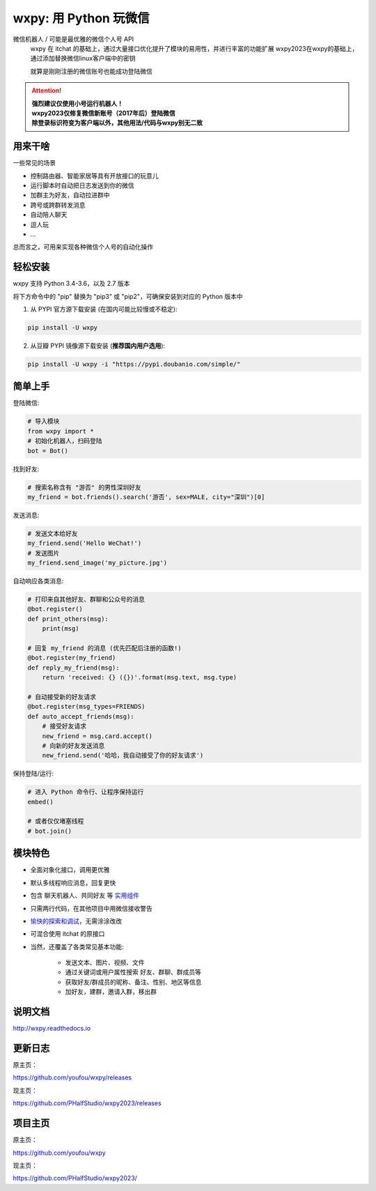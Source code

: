 wxpy: 用 Python 玩微信
==============================

.. image:: https://badge.fury.io/py/wxpy.svg
    :target: https://badge.fury.io/py/wxpy

.. image:: https://img.shields.io/pypi/pyversions/wxpy.svg
        :target: https://github.com/youfou/wxpy

.. image:: https://readthedocs.org/projects/wxpy/badge/?version=latest
    :target: http://wxpy.readthedocs.io/zh/latest/?badge=latest

微信机器人 / 可能是最优雅的微信个人号 API
    wxpy 在 itchat 的基础上，通过大量接口优化提升了模块的易用性，并进行丰富的功能扩展
    wxpy2023在wxpy的基础上，通过添加替换微信linux客户端中的密钥
    
    
    就算是刚刚注册的微信账号也能成功登陆微信


..  attention::

    | **强烈建议仅使用小号运行机器人！**
    | **wxpy2023仅修复微信新账号（2017年后）登陆微信**
    | **除登录标识符变为客户端以外，其他用法/代码与wxpy别无二致**


用来干啥
----------------

一些常见的场景

* 控制路由器、智能家居等具有开放接口的玩意儿
* 运行脚本时自动把日志发送到你的微信
* 加群主为好友，自动拉进群中
* 跨号或跨群转发消息
* 自动陪人聊天
* 逗人玩
* ...

总而言之，可用来实现各种微信个人号的自动化操作


..
    体验一下
    ----------------

    **这有一个现成的微信机器人，想不想调戏一下？**

    记得填写入群口令 👉 [ **wxpy** ]，与群里的大神们谈笑风生 😏

    ..  image:: https://github.com/youfou/wxpy/raw/master/docs/wechat-group.png


轻松安装
----------------

wxpy 支持 Python 3.4-3.6，以及 2.7 版本

将下方命令中的 "pip" 替换为 "pip3" 或 "pip2"，可确保安装到对应的 Python 版本中

1. 从 PYPI 官方源下载安装 (在国内可能比较慢或不稳定):

..  code:: shell

    pip install -U wxpy

2. 从豆瓣 PYPI 镜像源下载安装 (**推荐国内用户选用**):

..  code:: shell

    pip install -U wxpy -i "https://pypi.doubanio.com/simple/"


简单上手
----------------


登陆微信:

..  code:: python

    # 导入模块
    from wxpy import *
    # 初始化机器人，扫码登陆
    bot = Bot()

找到好友:

..  code:: python

    # 搜索名称含有 "游否" 的男性深圳好友
    my_friend = bot.friends().search('游否', sex=MALE, city="深圳")[0]

发送消息:

..  code:: python

    # 发送文本给好友
    my_friend.send('Hello WeChat!')
    # 发送图片
    my_friend.send_image('my_picture.jpg')

自动响应各类消息:

..  code:: python

    # 打印来自其他好友、群聊和公众号的消息
    @bot.register()
    def print_others(msg):
        print(msg)

    # 回复 my_friend 的消息 (优先匹配后注册的函数!)
    @bot.register(my_friend)
    def reply_my_friend(msg):
        return 'received: {} ({})'.format(msg.text, msg.type)

    # 自动接受新的好友请求
    @bot.register(msg_types=FRIENDS)
    def auto_accept_friends(msg):
        # 接受好友请求
        new_friend = msg.card.accept()
        # 向新的好友发送消息
        new_friend.send('哈哈，我自动接受了你的好友请求')

保持登陆/运行:

..  code:: python

    # 进入 Python 命令行、让程序保持运行
    embed()

    # 或者仅仅堵塞线程
    # bot.join()


模块特色
----------------

* 全面对象化接口，调用更优雅
* 默认多线程响应消息，回复更快
* 包含 聊天机器人、共同好友 等 `实用组件 <http://wxpy.readthedocs.io/zh/latest/utils.html>`_
* 只需两行代码，在其他项目中用微信接收警告
* `愉快的探索和调试 <http://wxpy.readthedocs.io/zh/latest/console.html>`_，无需涂涂改改
* 可混合使用 itchat 的原接口
* 当然，还覆盖了各类常见基本功能:

    * 发送文本、图片、视频、文件
    * 通过关键词或用户属性搜索 好友、群聊、群成员等
    * 获取好友/群成员的昵称、备注、性别、地区等信息
    * 加好友，建群，邀请入群，移出群

说明文档
----------------

http://wxpy.readthedocs.io

更新日志
----------------

原主页：

https://github.com/youfou/wxpy/releases

现主页：

https://github.com/PHalfStudio/wxpy2023/releases

项目主页
----------------

原主页：

https://github.com/youfou/wxpy

现主页：


https://github.com/PHalfStudio/wxpy2023/
